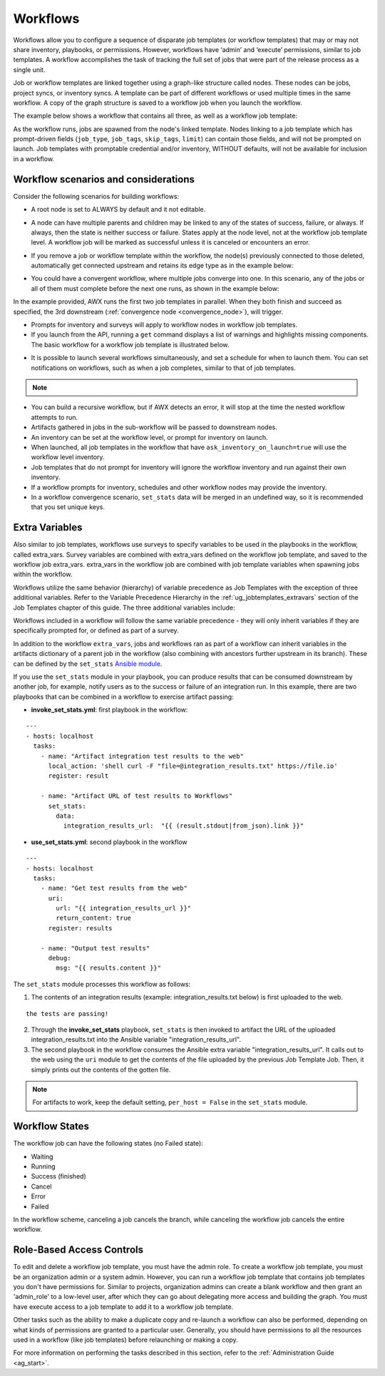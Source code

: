 .. _ug_workflows:

Workflows
============

.. index::
   single: workflows

Workflows allow you to configure a sequence of disparate job templates (or workflow templates) that may or may not share inventory, playbooks, or permissions. However, workflows have ‘admin’ and ‘execute’ permissions, similar to job templates. A workflow accomplishes the task of tracking the full set of jobs that were part of the release process as a single unit.

Job or workflow templates are linked together using a graph-like structure called nodes. These nodes can be jobs, project syncs, or inventory syncs. A template can be part of different workflows or used multiple times in the same workflow. A copy of the graph structure is saved to a workflow job when you launch the workflow.

The example below shows a workflow that contains all three, as well as a workflow job template:

.. image:: ../common/images/wf-node-all-scenarios-wf-in-wf.png
   :alt: Workflow Node All Scenarios

As the workflow runs, jobs are spawned from the node's linked template. Nodes linking to a job template which has prompt-driven fields (``job_type``, ``job_tags``, ``skip_tags``, ``limit``) can contain those fields, and will not be prompted on launch. Job templates with promptable credential and/or inventory, WITHOUT defaults, will not be available for inclusion in a workflow.

Workflow scenarios and considerations
----------------------------------------

Consider the following scenarios for building workflows:

- A root node is set to ALWAYS by default and it not editable.

.. image:: ../common/images/wf-root-node-always.png
   :alt: Root Node Always

- A node can have multiple parents and children may be linked to any of the states of success, failure, or always. If always, then the state is neither success or failure. States apply at the node level, not at the workflow job template level. A workflow job will be marked as successful unless it is canceled or encounters an error.

.. image:: ../common/images/wf-sibling-nodes-all-edge-types.png
   :alt: Sibling Nodes All Edge Types

- If you remove a job or workflow template within the workflow, the node(s) previously connected to those deleted, automatically get connected upstream and retains its edge type as in the example below:

.. image:: ../common/images/wf-node-delete-scenario.png
   :alt: Node Delete Scenario

- You could have a convergent workflow, where multiple jobs converge into one. In this scenario, any of the jobs or all of them must complete before the next one runs, as shown in the example below:

.. image:: ../common/images/wf-node-convergence.png
   :alt: Node Convergence

In the example provided, AWX runs the first two job templates in parallel. When they both finish and succeed as specified, the 3rd downstream (:ref:`convergence node <convergence_node>`), will trigger.

- Prompts for inventory and surveys will apply to workflow nodes in workflow job templates.

- If you launch from the API, running a ``get`` command displays a list of warnings and highlights missing components. The basic workflow for a workflow job template is illustrated below.

.. image:: ../common/images/workflow-diagram.png
   :alt: Workflow Diagram

- It is possible to launch several workflows simultaneously, and set a schedule for when to launch them. You can set notifications on workflows, such as when a job completes, similar to that of job templates.

.. note::

  .. include:: ../common/job-slicing-rule.rst

- You can build a recursive workflow, but if AWX detects an error, it will stop at the time the nested workflow attempts to run.

- Artifacts gathered in jobs in the sub-workflow will be passed to downstream nodes.

- An inventory can be set at the workflow level, or prompt for inventory on launch.

- When launched, all job templates in the workflow that have ``ask_inventory_on_launch=true`` will use the workflow level inventory.

- Job templates that do not prompt for inventory will ignore the workflow inventory and run against their own inventory.

- If a workflow prompts for inventory, schedules and other workflow nodes may provide the inventory.

- In a workflow convergence scenario, ``set_stats`` data will be merged in an undefined way, so it is recommended that you set unique keys.

Extra Variables
----------------

.. index::
   pair: workflows; survey extra variables
   pair: surveys; extra variables

Also similar to job templates, workflows use surveys to specify variables to be used in the playbooks in the workflow, called extra_vars. Survey variables are combined with extra_vars defined on the workflow job template, and saved to the workflow job extra_vars. extra_vars in the workflow job are combined with job template variables when spawning jobs within the workflow.

Workflows utilize the same behavior (hierarchy) of variable precedence as Job Templates with the exception of three additional variables. Refer to the Variable Precedence Hierarchy in the :ref:`ug_jobtemplates_extravars` section of the Job Templates chapter of this guide. The three additional variables include:

.. image:: ../common/images/Architecture-AWX_Variable_Precedence_Hierarchy-Workflows.png
   :alt: Variable Precedence Hierarchy

Workflows included in a workflow will follow the same variable precedence - they will only inherit variables if they are specifically prompted for, or defined as part of a survey.

In addition to the workflow ``extra_vars``, jobs and workflows ran as part of a workflow can inherit variables in the artifacts dictionary of a parent job in the workflow (also combining with ancestors further upstream in its branch). These can be defined by the ``set_stats`` `Ansible module`_.

.. _`Ansible module`: https://docs.ansible.com/ansible/latest/collections/ansible/builtin/set_stats_module.html

If you use the ``set_stats`` module in your playbook, you can produce results that can be consumed downstream by another job, for example, notify users as to the success or failure of an integration run. In this example, there are two playbooks that can be combined in a workflow to exercise artifact passing:

- **invoke_set_stats.yml**: first playbook in the workflow:

::

  ---
  - hosts: localhost
    tasks:
      - name: "Artifact integration test results to the web"
        local_action: 'shell curl -F "file=@integration_results.txt" https://file.io'
        register: result

      - name: "Artifact URL of test results to Workflows"
        set_stats:
          data:
            integration_results_url:  "{{ (result.stdout|from_json).link }}"

- **use_set_stats.yml**: second playbook in the workflow

::

  ---
  - hosts: localhost
    tasks:
      - name: "Get test results from the web"
        uri:
          url: "{{ integration_results_url }}"
          return_content: true
        register: results

      - name: "Output test results"
        debug:
          msg: "{{ results.content }}"

The ``set_stats`` module processes this workflow as follows:

1. The contents of an integration results (example: integration_results.txt below) is first uploaded to the web.

::

    the tests are passing!

2. Through the **invoke_set_stats** playbook, ``set_stats`` is then invoked to artifact the URL of the uploaded integration_results.txt into the Ansible variable "integration_results_url".
3. The second playbook in the workflow consumes the Ansible extra variable "integration_results_url". It calls out to the web using the ``uri`` module to get the contents of the file uploaded by the previous Job Template Job. Then, it simply prints out the contents of the gotten file.

.. note::

  For artifacts to work, keep the default setting, ``per_host = False`` in the ``set_stats`` module.

Workflow States
----------------

The workflow job can have the following states (no Failed state):

- Waiting

- Running

- Success (finished)

- Cancel

- Error

- Failed

In the workflow scheme, canceling a job cancels the branch, while canceling the workflow job cancels the entire workflow.

Role-Based Access Controls
-----------------------------

.. can you verify this info is still valid for 3.4?

To edit and delete a workflow job template, you must have the admin role. To create a workflow job template, you must be an organization admin or a system admin. However, you can run a workflow job template that contains job templates you don't have permissions for. Similar to projects, organization admins can create a blank workflow and then grant an 'admin_role' to a low-level user, after which they can go about delegating more access and building the graph. You must have execute access to a job template to add it to a workflow job template.

Other tasks such as the ability to make a duplicate copy and re-launch a workflow can also be performed, depending on what kinds of permissions are granted to a particular user. Generally, you should have permissions to all the resources used in a workflow (like job templates) before relaunching or making a copy.

.. ^^

For more information on performing the tasks described in this section, refer to the :ref:`Administration Guide <ag_start>`.

